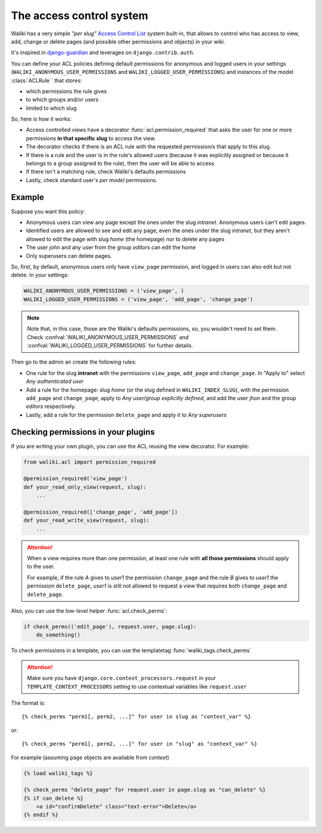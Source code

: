 .. _acl:

The access control system
=========================

Waliki has a very simple *"per slug"* `Access Control List <http://en.wikipedia.org/wiki/Access_control_list>`_ system built-in, that allows to control who has access to view, add, change or delete pages (and possible other permissions and objects) in your wiki.

It's inspired in `django-guardian <https://github.com/lukaszb/django-guardian>`_ and leverages on ``django.contrib.auth``.

You can define your ACL policies defining default permissions
for anonymous and logged users in your settings (``WALIKI_ANONYMOUS_USER_PERMISSIONS`` and ``WALIKI_LOGGED_USER_PERMISSIONS``) and instances of the model :class:`ACLRule`` that stores:

- which permissions the rule gives
- to which groups and/or users
- limited to which slug

So, here is how it works:

- Access controlled views have a decorator :func:`acl.permission_required`
  that asks the user for one or more permissions **in that specific slug** to access the view.
- The decorator checks if there is an ACL rule with the requested
  permission/s that apply to this slug.
- If there is a rule and the user is in the rule's allowed users (because
  it was explicitly assigned or because it belongs to a group assigned to the rule), then the user will be able to access
- If there isn't a matching rule, check Waliki's defaults permissions
- Lastly, check standard user's *per model* permissions.

Example
----------

Suppose you want this policy:

- Anonymous users can view any page except the
  ones under the slug *intranet*. Anonymous users can't edit pages.
- Identified users are allowed to see and edit any page, even the ones under
  the slug *intranet*, but they aren't allowed to edit the page with slug
  *home* (the homepage) nor to delete any pages
- The user *john* and any user from the group *editors* can edit the home
- Only superusers can delete pages.

So, first, by default, anonymous users only have ``view_page`` permission,
and logged in users can also edit but not delete. In your settings:

.. code-block:: python

    WALIKI_ANONYMOUS_USER_PERMISSIONS = ('view_page', )
    WALIKI_LOGGED_USER_PERMISSIONS = ('view_page', 'add_page', 'change_page')

.. note:: Note that, in this case, those are the Waliki's
          defaults permissions, so, you wouldn't need to set them.
          Check :confval:`WALIKI_ANONYMOUS_USER_PERMISSIONS` and :confval:`WALIKI_LOGGED_USER_PERMISSIONS` for further details.

Then go to the admin an create the following rules:

- One rule for the slug **intranet** with the permissions
  ``view_page``, ``add_page`` and ``change_page``. In "Apply to" select *Any authenticated user*
- Add a rule for the homepage: slug *home* (or the slug defined
  in ``WALIKI_INDEX_SLUG``), with the permission ``add_page`` and ``change_page``, apply to *Any user/group explicitly defined*, and add the user *jhon* and the group *editors* respectively.
- Lastly, add a rule for the permission ``delete_page`` and apply it to
  *Any superusers*



Checking permissions in your plugins
------------------------------------

If you are writing your own plugin, you can use the ACL reusing the view decorator. For example:

.. code-block:: python

    from waliki.acl import permission_required

    @permission_required('view_page')
    def your_read_only_view(request, slug):
        ...

    @permission_required(['change_page', 'add_page'])
    def your_read_write_view(request, slug):
        ...

.. attention:: When a view requires more than one permission, at least one
               rule with **all those permissions** should apply to the user.

               For example, if the rule *A* gives to *user1* the permission ``change_page`` and the rule *B* gives to *user1* the permission
               ``delete_page``, *user1* is still not allowed to request a view that requires both ``change_page`` and ``delete_page``.


Also, you can use the low-level helper :func:`acl.check_perms`:

.. code-block:: python

    if check_perms(('edit_page'), request.user, page.slug):
        do_something()

To check permissions in a template, you can use the templatetag :func:`waliki_tags.check_perms`

.. attention::

    Make sure you have ``django.core.context_processors.request`` in your ``TEMPLATE_CONTEXT_PROCESSORS`` setting to use contextual variables
    like ``request.user``


The format is::

    {% check_perms "perm1[, perm2, ...]" for user in slug as "context_var" %}

or::

    {% check_perms "perm1[, perm2, ...]" for user in "slug" as "context_var" %}


For example (assuming ``page`` objects are available from *context*)

.. code-block:: html

    {% load waliki_tags %}

    {% check_perms "delete_page" for request.user in page.slug as "can_delete" %}
    {% if can_delete %}
        <a id="confirmDelete" class="text-error">Delete</a>
    {% endif %}


